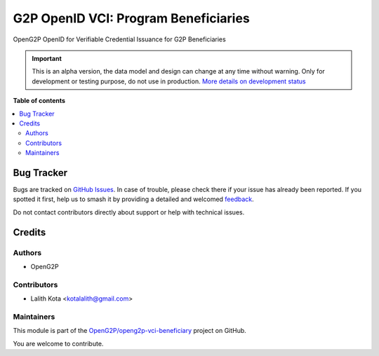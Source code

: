=====================================
G2P OpenID VCI: Program Beneficiaries
=====================================

.. 
   !!!!!!!!!!!!!!!!!!!!!!!!!!!!!!!!!!!!!!!!!!!!!!!!!!!!
   !! This file is generated by oca-gen-addon-readme !!
   !! changes will be overwritten.                   !!
   !!!!!!!!!!!!!!!!!!!!!!!!!!!!!!!!!!!!!!!!!!!!!!!!!!!!
   !! source digest: sha256:91d09630c1aea5ff665543f56744ee1c110f7931c75cf81832a355e65a5ceec7
   !!!!!!!!!!!!!!!!!!!!!!!!!!!!!!!!!!!!!!!!!!!!!!!!!!!!

.. |badge1| image:: https://img.shields.io/badge/maturity-Alpha-red.png
    :target: https://odoo-community.org/page/development-status
    :alt: Alpha
.. |badge2| image:: https://img.shields.io/badge/github-OpenG2P%2Fopeng2p--vci--beneficiary-lightgray.png?logo=github
    :target: https://github.com/OpenG2P/openg2p-vci-beneficiary/tree/15.0-develop/g2p_openid_vci_programs
    :alt: OpenG2P/openg2p-vci-beneficiary

|badge1| |badge2|

OpenG2P OpenID for Verifiable Credential Issuance for G2P Beneficiaries

.. IMPORTANT::
   This is an alpha version, the data model and design can change at any time without warning.
   Only for development or testing purpose, do not use in production.
   `More details on development status <https://odoo-community.org/page/development-status>`_

**Table of contents**

.. contents::
   :local:

Bug Tracker
===========

Bugs are tracked on `GitHub Issues <https://github.com/OpenG2P/openg2p-vci-beneficiary/issues>`_.
In case of trouble, please check there if your issue has already been reported.
If you spotted it first, help us to smash it by providing a detailed and welcomed
`feedback <https://github.com/OpenG2P/openg2p-vci-beneficiary/issues/new?body=module:%20g2p_openid_vci_programs%0Aversion:%2015.0-develop%0A%0A**Steps%20to%20reproduce**%0A-%20...%0A%0A**Current%20behavior**%0A%0A**Expected%20behavior**>`_.

Do not contact contributors directly about support or help with technical issues.

Credits
=======

Authors
~~~~~~~

* OpenG2P

Contributors
~~~~~~~~~~~~

* Lalith Kota <kotalalith@gmail.com>

Maintainers
~~~~~~~~~~~

This module is part of the `OpenG2P/openg2p-vci-beneficiary <https://github.com/OpenG2P/openg2p-vci-beneficiary/tree/15.0-develop/g2p_openid_vci_programs>`_ project on GitHub.

You are welcome to contribute.
